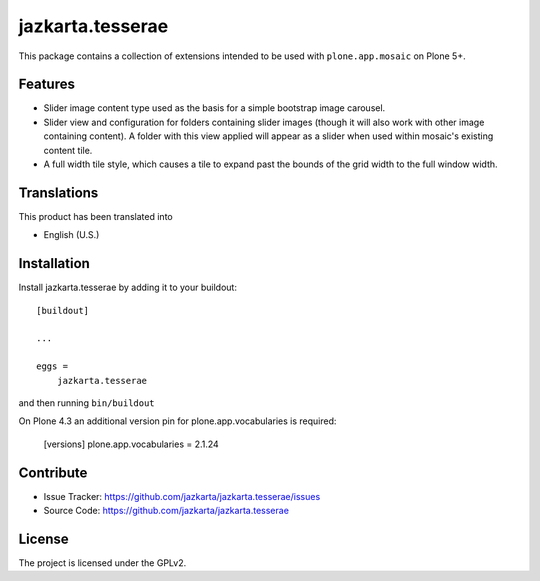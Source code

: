 .. This README is meant for consumption by humans and pypi. Pypi can render rst files so please do not use Sphinx features.
   If you want to learn more about writing documentation, please check out: http://docs.plone.org/about/documentation_styleguide.html
   This text does not appear on pypi or github. It is a comment.

==============================================================================
jazkarta.tesserae
==============================================================================

This package contains a collection of extensions intended to be used with
``plone.app.mosaic`` on Plone 5+.


Features
--------

- Slider image content type used as the basis for a simple bootstrap image
  carousel.

- Slider view and configuration for folders containing slider images
  (though it will also work with other image containing content). A
  folder with this view applied will appear as a slider when used within
  mosaic's existing content tile.

- A full width tile style, which causes a tile to expand past the bounds
  of the grid width to the full window width.


Translations
------------

This product has been translated into

- English (U.S.)


Installation
------------

Install jazkarta.tesserae by adding it to your buildout::

    [buildout]

    ...

    eggs =
        jazkarta.tesserae


and then running ``bin/buildout``

On Plone 4.3 an additional version pin for plone.app.vocabularies is required:

    [versions]
    plone.app.vocabularies = 2.1.24


Contribute
----------

- Issue Tracker: https://github.com/jazkarta/jazkarta.tesserae/issues
- Source Code: https://github.com/jazkarta/jazkarta.tesserae


License
-------

The project is licensed under the GPLv2.
